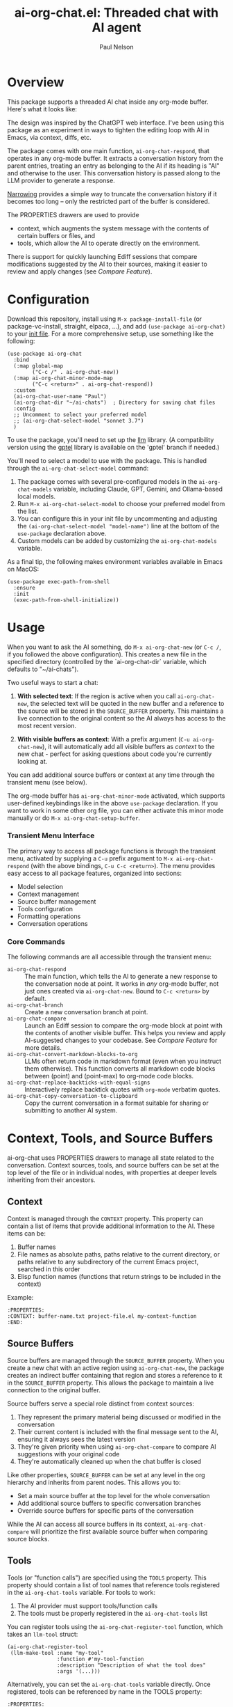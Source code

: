 #+title: ai-org-chat.el: Threaded chat with AI agent
#+author: Paul Nelson

* Overview
This package supports a threaded AI chat inside any org-mode buffer.  Here's what it looks like:

#+attr_html: :width 800px
#+attr_latex: :width 800px
[[./img/fruits.png]]

The design was inspired by the ChatGPT web interface.  I've been using this package as an experiment in ways to tighten the editing loop with AI in Emacs, via context, diffs, etc.

The package comes with one main function, =ai-org-chat-respond=, that operates in any org-mode buffer.  It extracts a conversation history from the parent entries, treating an entry as belonging to the AI if its heading is "AI" and otherwise to the user.  This conversation history is passed along to the LLM provider to generate a response.

[[https://www.gnu.org/software/emacs/manual/html_node/emacs/Narrowing.html][Narrowing]] provides a simple way to truncate the conversation history if it becomes too long -- only the restricted part of the buffer is considered.

The PROPERTIES drawers are used to provide
- context, which augments the system message with the contents of certain buffers or files, and
- tools, which allow the AI to operate directly on the environment.

There is support for quickly launching Ediff sessions that compare modifications suggested by the AI to their sources, making it easier to review and apply changes (see [[Compare Feature]]).

* Configuration
Download this repository, install using =M-x package-install-file= (or package-vc-install, straight, elpaca, ...), and add =(use-package ai-org-chat)= to your [[https://www.emacswiki.org/emacs/InitFile][init file]].  For a more comprehensive setup, use something like the following:

#+begin_src elisp
(use-package ai-org-chat
  :bind
  (:map global-map
        ("C-c /" . ai-org-chat-new))
  (:map ai-org-chat-minor-mode-map
        ("C-c <return>" . ai-org-chat-respond))
  :custom
  (ai-org-chat-user-name "Paul")
  (ai-org-chat-dir "~/ai-chats")  ; Directory for saving chat files
  :config
  ;; Uncomment to select your preferred model
  ;; (ai-org-chat-select-model "sonnet 3.7")
  )
#+end_src

To use the package, you'll need to set up the [[https://github.com/ahyatt/llm][llm]] library.  (A compatibility version using the [[https://github.com/karthink/gptel][gptel]] library is available on the 'gptel' branch if needed.)

You'll need to select a model to use with the package. This is handled through the =ai-org-chat-select-model= command:

1. The package comes with several pre-configured models in the =ai-org-chat-models= variable, including Claude, GPT, Gemini, and Ollama-based local models.
2. Run =M-x ai-org-chat-select-model= to choose your preferred model from the list.
3. You can configure this in your init file by uncommenting and adjusting the =(ai-org-chat-select-model "model-name")= line at the bottom of the =use-package= declaration above.
4. Custom models can be added by customizing the =ai-org-chat-models= variable.

As a final tip, the following makes environment variables available in Emacs on MacOS:
#+begin_src elisp
(use-package exec-path-from-shell
  :ensure
  :init
  (exec-path-from-shell-initialize))
#+end_src

* Usage
When you want to ask the AI something, do =M-x ai-org-chat-new= (or =C-c /=, if you followed the above configuration).  This creates a new file in the specified directory (controlled by the `ai-org-chat-dir` variable, which defaults to "~/ai-chats").

Two useful ways to start a chat:

1. *With selected text*: If the region is active when you call =ai-org-chat-new=, the selected text will be quoted in the new buffer and a reference to the source will be stored in the =SOURCE_BUFFER= property.  This maintains a live connection to the original content so the AI always has access to the most recent version.

2. *With visible buffers as context*: With a prefix argument (=C-u ai-org-chat-new=), it will automatically add all visible buffers as [[Context][context]] to the new chat - perfect for asking questions about code you're currently looking at.

You can add additional source buffers or context at any time through the transient menu (see below).

# #+attr_html: :width 800px
# #+attr_latex: :width 800px
# [[./img/animated.gif]]

The org-mode buffer has =ai-org-chat-minor-mode= activated, which supports user-defined keybindings like in the above =use-package= declaration.  If you want to work in some other org file, you can either activate this minor mode manually or do =M-x ai-org-chat-setup-buffer=.

*** Transient Menu Interface

The primary way to access all package functions is through the transient menu, activated by supplying a =C-u= prefix argument to =M-x ai-org-chat-respond= (with the above bindings, =C-u C-c <return>=).  The menu provides easy access to all package features, organized into sections:
- Model selection
- Context management
- Source buffer management
- Tools configuration
- Formatting operations
- Conversation operations

*** Core Commands

The following commands are all accessible through the transient menu:

- =ai-org-chat-respond= :: The main function, which tells the AI to generate a new response to the conversation node at point.  It works in /any/ org-mode buffer, not just ones created via =ai-org-chat-new=.  Bound to =C-c <return>= by default.
- =ai-org-chat-branch= :: Create a new conversation branch at point.
- =ai-org-chat-compare= :: Launch an Ediff session to compare the org-mode block at point with the contents of another visible buffer.  This helps you review and apply AI-suggested changes to your codebase.  See [[Compare Feature]] for more details.
- =ai-org-chat-convert-markdown-blocks-to-org= :: LLMs often return code in markdown format (even when you instruct them otherwise).  This function converts all markdown code blocks between (point) and (point-max) to org-mode code blocks.
- =ai-org-chat-replace-backticks-with-equal-signs= :: Interactively replace backtick quotes with =org-mode= verbatim quotes.
- =ai-org-chat-copy-conversation-to-clipboard= :: Copy the current conversation in a format suitable for sharing or submitting to another AI system.

* Context, Tools, and Source Buffers

ai-org-chat uses PROPERTIES drawers to manage all state related to the conversation.  Context sources, tools, and source buffers can be set at the top level of the file or in individual nodes, with properties at deeper levels inheriting from their ancestors.

** Context

Context is managed through the =CONTEXT= property.  This property can contain a list of items that provide additional information to the AI.  These items can be:

1. Buffer names
2. File names as absolute paths, paths relative to the current directory, or paths relative to any subdirectory of the current Emacs project, searched in this order
3. Elisp function names (functions that return strings to be included in the context)

Example:
#+begin_example
:PROPERTIES:
:CONTEXT: buffer-name.txt project-file.el my-context-function
:END:
#+end_example

** Source Buffers

Source buffers are managed through the =SOURCE_BUFFER= property.  When you create a new chat with an active region using =ai-org-chat-new=, the package creates an indirect buffer containing that region and stores a reference to it in the =SOURCE_BUFFER= property.  This allows the package to maintain a live connection to the original buffer.

Source buffers serve a special role distinct from context sources:

1. They represent the primary material being discussed or modified in the conversation
2. Their current content is included with the final message sent to the AI, ensuring it always sees the latest version
3. They're given priority when using =ai-org-chat-compare= to compare AI suggestions with your original code
4. They're automatically cleaned up when the chat buffer is closed

Like other properties, =SOURCE_BUFFER= can be set at any level in the org hierarchy and inherits from parent nodes.  This allows you to:

- Set a main source buffer at the top level for the whole conversation
- Add additional source buffers to specific conversation branches
- Override source buffers for specific parts of the conversation

While the AI can access all source buffers in its context, =ai-org-chat-compare= will prioritize the first available source buffer when comparing source blocks.

** Tools

Tools (or "function calls") are specified using the =TOOLS= property.  This property should contain a list of tool names that reference tools registered in the =ai-org-chat-tools= variable.  For tools to work:

1. The AI provider must support tools/function calls
2. The tools must be properly registered in the =ai-org-chat-tools= list

You can register tools using the =ai-org-chat-register-tool= function, which takes an =llm-tool= struct:

#+begin_src elisp
(ai-org-chat-register-tool 
 (llm-make-tool :name "my-tool"
                :function #'my-tool-function
                :description "Description of what the tool does"
                :args '(...)))
#+end_src

Alternatively, you can set the =ai-org-chat-tools= variable directly.  Once registered, tools can be referenced by name in the TOOLS property:

#+begin_example
:PROPERTIES:
:TOOLS: my-tool another-tool
:END:
#+end_example

The [[https://github.com/skissue/llm-tool-collection][llm-tool-collection]] package is intended as a repository for sharing and developing tools.  It also provides a convenient macro =llm-tool-collection-deftool= for defining them.  After installing that package, you can register its tools for use with =ai-org-chat= via
#+begin_src elisp
(mapcar #'ai-org-chat-register-tool-spec (llm-tool-collection-get-all))
#+end_src
If you're interested in developing tools, it may be useful to have them update automatically in =ai-org-chat= as soon as their =llm-tool-collection-deftool= form is evaluated.  This can be achieved as follows:
#+begin_src elisp
(add-hook 'llm-tool-collection-post-define-functions #'ai-org-chat-register-tool-spec)
#+end_src

** Helper Commands

While you can directly edit PROPERTIES drawers using Org mode's built-in commands (e.g., =C-c C-x p= for =org-set-property=), =ai-org-chat= provides some helper commands for managing context and tools (which are also accessible via the transient menu mentioned above):

- =ai-org-chat-add-buffer-context=: Add selected buffers as context.
- =ai-org-chat-add-visible-buffers-context=: Add all visible buffers as context.
- =ai-org-chat-add-file-context=: Add selected files as context.
- =ai-org-chat-add-project-files-context=: Add all files from a selected project as context.
- =ai-org-chat-add-source-buffer=: Add selected buffers as source buffers.
- =ai-org-chat-add-tools=: Add selected tools from =ai-org-chat-tools= to the current node.

These commands are designed to simplify context/tool management, but are not required for using the package.

* Compare Feature

The "compare" feature streamlines the process of reviewing and applying code changes suggested by the AI.  This is one of the most powerful features of the package, making it easy to iterate on code modifications.

** Recommended Simple Workflow

The simplest workflow leverages the automatic =SOURCE_BUFFER= connections:

1. *Select code to modify*: Select the region you want the AI to modify.
2. *Create chat with selection*: Run =ai-org-chat-new= (=C-c /=) with the region selected.  This automatically creates a live connection to the source via the =SOURCE_BUFFER= property.
3. *Request modifications*: Ask the AI to revise the code.  For me, this typically involves several rounds of back-and-forth, additional context, (...).
4. *Convert if needed*: If the AI responds with markdown code blocks rather than org-mode source blocks, use =ai-org-chat-convert-markdown-blocks-to-org= from the transient menu.
5. *Compare and apply*: With cursor on the source block, use =ai-org-chat-compare= from the transient menu to launch an Ediff session comparing the AI's version with your original.
6. *Select changes*: Use standard Ediff commands to apply changes (=C-u b= in Emacs 31+).

** Alternative Workflows

When no =SOURCE_BUFFER= is available, the compare feature uses the following prioritized rules to find a buffer to compare against:

1. *Smart function matching*: If the AI-generated code is a complete function, the package will automatically find the matching function in any visible or context buffer.

2. *Visible buffers*: If there are visible buffers in other windows, you'll be prompted to select one (using ace-window if there are multiple).

3. *Context buffers*: If there are buffers specified in the =CONTEXT= property, they'll be available as comparison candidates.

This flexibility means you can combine the comparison feature with other Emacs techniques like narrowing or indirect buffers.  For example:

- Narrow a buffer to a region of interest (=C-x n n=), make it visible, then use compare
- Set up multiple visible windows with related code files, then choose which to compare against
- Add important files as =CONTEXT= to always have them available for comparison
- Split source blocks returned by the LLM into individual defuns (using =M-x org-babel-demarcate-block= or  =C-c C-v d=) and compare each individually.

* Case Studies

** Project Chat

A common workflow is to create a file =ai.org= in a project's src directory, run =M-x ai-org-chat-setup-buffer=, and use =ai-org-chat-add-project-files-context= to make the project's source code available as context.  This provides a dedicated space for asking the AI questions about the codebase.  To incorporate external dependencies or related files, create a new top-level heading and add the relevant files as context under that heading using =ai-org-chat-add-file-context=.

** AI Planner

Here's an example of using functions as context to create an AI chat interface to your agenda.  This setup gives the AI access to the current time, your diary, weekly agenda, and yearly project timeline.  The setup assumes you use the diary, org-mode and the agenda for task management, together with a "projects.org" for managing long term commitments.  It should be easy to adapt this setup to other ways of managing your schedule.

1. Create an org file, say =planner.org=
2. Run =M-x ai-org-chat-setup-buffer=
3. Add a top-level PROPERTIES drawer containing:
   #+begin_example
:CONTEXT: my/current-date-and-time ~/.emacs.d/diary my/agenda-for-week my/projects-for-year
   #+end_example

After these steps, the beginning of =planner.org= should look like this:

    #+begin_example
# -*- eval: (ai-org-chat-minor-mode 1); -*-
:PROPERTIES:
:CONTEXT: my/current-date-and-time ~/.emacs.d/diary my/agenda-for-week my/projects-for-year
:END:
    #+end_example

The context consists of:
1. A function that provides the current date and time
2. Your diary file (~/.emacs.d/diary)
3. A function that provides your agenda for the next seven days
4. A function that provides your project timeline for the next year

With this setup, you can chat with an AI that has continuous access to your schedule and plans.  For example, you can ask "Which afternoons do I have free this week?" or "When's the best time to schedule a trip in March?"

The three agenda-related functions can be implemented as follows:

#+begin_src elisp
(defun my/current-date-and-time ()
  "Return string describing current date and time."
  (format-time-string "%A, %B %d, %Y at %I:%M %p"))

(defun my/agenda-for-week ()
  "Return string containing full agenda for the next seven days."
  (interactive)
  (save-window-excursion
    (require 'org-agenda)
    (let ((org-agenda-span 'day)
          (org-agenda-start-on-weekday nil) ; start from today regardless of weekday
          (org-agenda-start-day (format-time-string "%Y-%m-%d"))
          (org-agenda-ndays 7)
          (org-agenda-prefix-format
           '((agenda . "  %-12:c%?-12t%6e  %s"))))
      (org-agenda nil "a")
      (buffer-substring-no-properties (point-min) (point-max)))))

(defun my/filter-diary-contents ()
  "Return diary contents without holiday entries."
  (with-temp-buffer
    (insert-file-contents diary-file)
    (goto-char (point-min))
    (keep-lines "^[^&]" (point-min) (point-max))
    (buffer-string)))

(defun my/with-filtered-diary (fn)
  "Execute FN with a filtered version of the diary.
Temporarily creates and uses a diary file without holiday entries."
  (let ((filtered-contents (my/filter-diary-contents)))
    (with-temp-file "/tmp/temp-diary"
      (insert filtered-contents))
    (let ((diary-file "/tmp/temp-diary"))
      (funcall fn))))

(defun my/projects-for-year ()
  "Return string containing projects.org agenda for next year.
Skips empty days and diary holidays."
  (interactive)
  (save-window-excursion
    (require 'org-agenda)
    (let ((org-agenda-files (list my-projects-file))
          (org-agenda-span 365)
          (org-agenda-start-on-weekday nil)
          (org-agenda-start-day (format-time-string "%Y-%m-%d"))
          (org-agenda-prefix-format
           '((agenda . "  %-12:c%?-12t%6e  %s")))
          (org-agenda-include-diary t)
          (diary-show-holidays-flag nil)
          (org-agenda-show-all-dates nil))
      (my/with-filtered-diary
       (lambda ()
         (org-agenda nil "a")
         (buffer-substring-no-properties (point-min) (point-max)))))))
#+end_src
